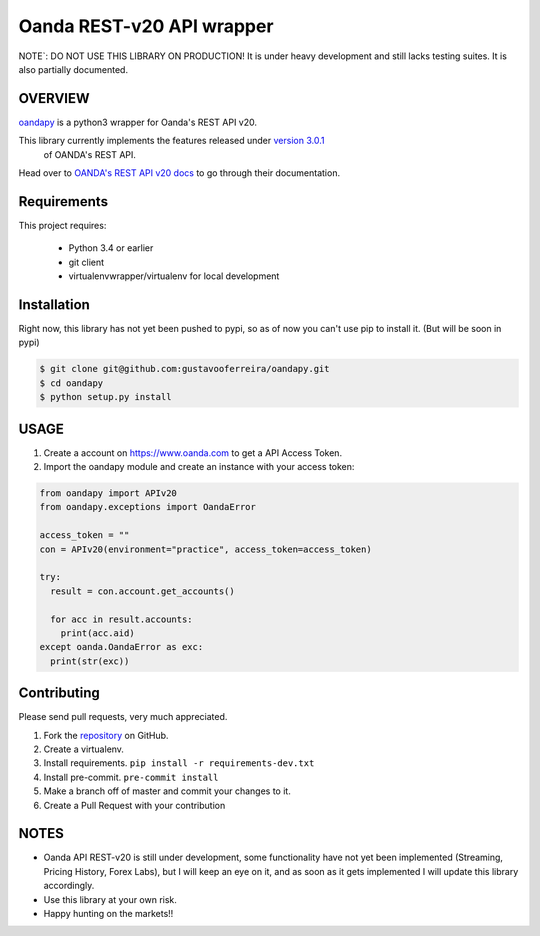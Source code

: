 Oanda REST-v20 API wrapper
==========================

|PyPI latest| |PyPI Version| |Coverage Status| |Travis Build Status| |Code Health| |PyPI License|

NOTE`: DO NOT USE THIS LIBRARY ON PRODUCTION!
It is under heavy development and still lacks testing suites. It is also partially documented.


OVERVIEW
--------

`oandapy <https://github.com/gustavooferreira/oandapy>`_ is a python3 wrapper for Oanda's REST API v20.

This library currently implements the features released under `version 3.0.1 <http://developer.oanda.com/rest-live-v20/release-notes/>`_
 of OANDA's REST API.

Head over to `OANDA's REST API v20 docs <http://developer.oanda.com/rest-live-v20/introduction>`_ to go through their documentation.

Requirements
------------

This project requires:

    * Python 3.4 or earlier
    * git client
    * virtualenvwrapper/virtualenv for local development


Installation
------------

Right now, this library has not yet been pushed to pypi, so as of now you can't use pip to install it. (But will be soon in pypi)

.. code-block:: bash

    $ git clone git@github.com:gustavooferreira/oandapy.git
    $ cd oandapy
    $ python setup.py install

USAGE
-----

1. Create a account on `<https://www.oanda.com>`_ to get a API Access Token.
2. Import the oandapy module and create an instance with your access token:

.. code-block:: python

    from oandapy import APIv20
    from oandapy.exceptions import OandaError

    access_token = ""
    con = APIv20(environment="practice", access_token=access_token)

    try:
      result = con.account.get_accounts()

      for acc in result.accounts:
        print(acc.aid)
    except oanda.OandaError as exc:
      print(str(exc))



Contributing
------------

Please send pull requests, very much appreciated.


1. Fork the `repository <https://github.com/gustavooferreira/oandapy>`_ on GitHub.
2. Create a virtualenv.
3. Install requirements. ``pip install -r requirements-dev.txt``
4. Install pre-commit. ``pre-commit install``
5. Make a branch off of master and commit your changes to it.
6. Create a Pull Request with your contribution


NOTES
-----

* Oanda API REST-v20 is still under development, some functionality have not yet been implemented (Streaming, Pricing History, Forex Labs), but I will keep an eye on it, and as soon as it gets implemented I will update this library accordingly.
* Use this library at your own risk.
* Happy hunting on the markets!!


.. |Travis Build Status| image:: https://travis-ci.org/gustavooferreira/oandapy.svg?branch=master
   :target: https://travis-ci.org/gustavooferreira/oandapy.svg?branch=master
.. |Coverage Status| image:: https://coveralls.io/repos/github/gustavooferreira/oandapy/badge.svg?branch=master
    :target: https://coveralls.io/github/gustavooferreira/oandapy?branch=master
.. |Code Health| image:: https://landscape.io/github/gustavooferreira/oandapy/master/landscape.svg?style=flat
    :target: https://landscape.io/github/gustavooferreira/oandapy/master
.. |PyPI Version| image:: https://img.shields.io/pypi/pyversions/oandapy.svg?maxAge=2592000
   :target: https://pypi.python.org/pypi/oandapy
.. |PyPI License| image:: https://img.shields.io/pypi/l/oandapy.svg?maxAge=2592000
   :target: https://github.com/gustavooferreira/oandapy/blob/master/LICENCE
.. |PyPI latest| image:: https://img.shields.io/pypi/v/oandapy.svg?maxAge=360
   :target: https://pypi.python.org/pypi/oandapy
